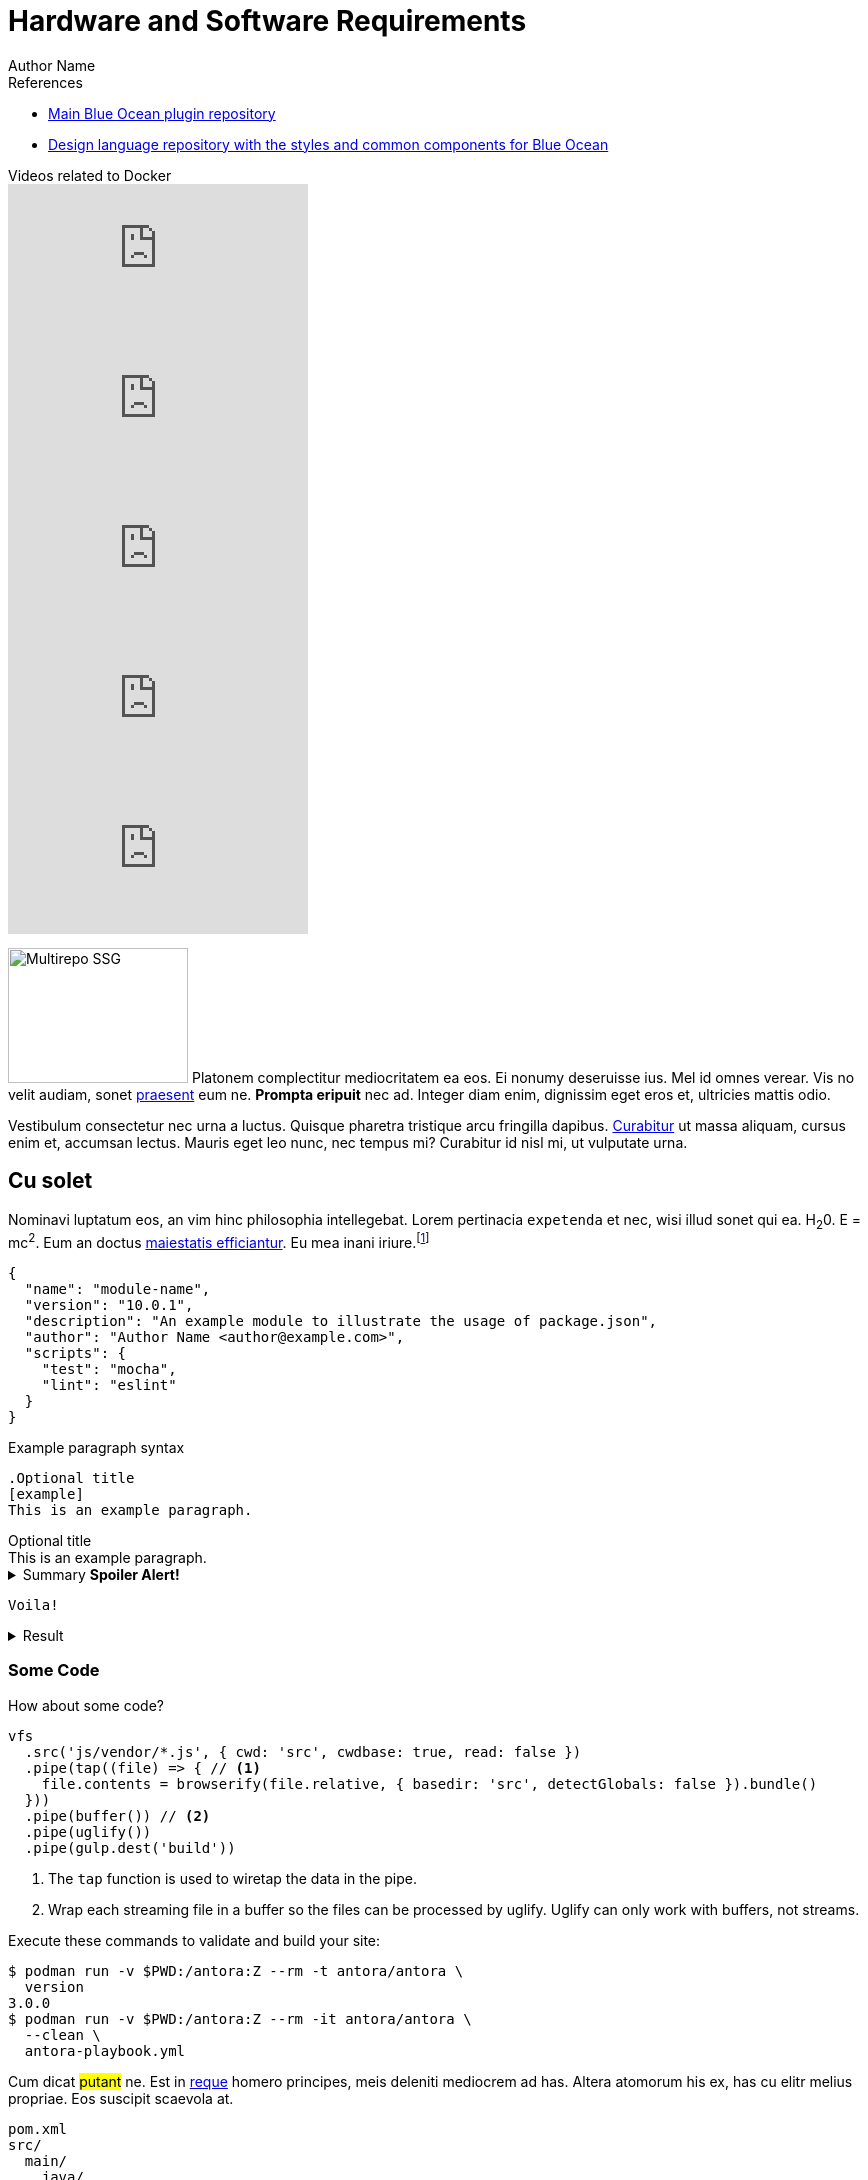 = Hardware and Software Requirements
Author Name
:idprefix:
:idseparator: -
:!example-caption:
:!table-caption:
:page-pagination:


.References
****
* link:https://github.com/jenkinsci/blueocean-plugin[Main Blue Ocean plugin repository]
* link:https://github.com/jenkinsci/jenkins-design-language[Design language repository with the styles and common components for Blue Ocean]
****

[.youtube-videos]
.Videos related to Docker
****
video::C00AmRN9BbU[youtube]
video::Pi2kJ2RJS50[youtube]
video::6tcoRIPBd8s[youtube]
video::HxoF7x48Uvc[youtube]
video::e7N3jX2b1i0[youtube]
****

++++
<style>
.ji-dated-list,
.ji-item-list,
.ji-item-list>post,
.ji-item-list>post>.body,
.ji-item-list>.post>.body {
  display: block;
  position: relative;
  padding: 0;
  margin: 0;
  list-style: none;
  font-size:1rem;
}

.events .ji-item-list{
  text-align: center;
  white-space: nowrap;
  overflow: visible;
  overflow-x: auto;
  border-bottom:1px solid #ccc;
  vertical-align:top;
}

.events .ji-item-list>.event{
  display:inline-block;
  margin:0;
  vertical-align:top;
}

.events .ji-item-list>.event>a{
  width:16rem;
  padding:.75rem;
  margin:1rem .25rem .25rem;
  white-space:normal;
  text-decoration:none;
}

.events .ji-item-list>.event>a .title{
  margin:.75rem 0 .25rem;
  height:1.1rem;
  overflow:hidden;
  position:relative;
}

.events .ji-item-list>.event>a .title:after{
  content:' ';
  display:block;
  position:absolute;
  height:1.1rem;
  width:10%;
  box-shadow:inset white -3rem 0 2rem -2rem;
  bottom:0; right:0;
}

.events .ji-item-list>.event>a .teaser{
  color:#4a5568;
  font-size:.85rem;
  height:3.3rem;
  overflow:hidden;
  position:relative;
}

.events .ji-item-list>.event>a .teaser:after{
  content:' ';
  display:block;
  position:absolute;
  height:1.1rem;
  width:25%;
  box-shadow:inset white -6rem 0 3rem -3rem;
  bottom:0; right:0;
}
</style>
++++

[.float-group]
--
image:multirepo-ssg.svg[Multirepo SSG,180,135,float=right,role=float-gap]
Platonem complectitur mediocritatem ea eos.
Ei nonumy deseruisse ius.
Mel id omnes verear.
Vis no velit audiam, sonet <<dependencies,praesent>> eum ne.
*Prompta eripuit* nec ad.
Integer diam enim, dignissim eget eros et, ultricies mattis odio.
--

Vestibulum consectetur nec urna a luctus.
Quisque pharetra tristique arcu fringilla dapibus.
https://example.org[Curabitur,role=unresolved] ut massa aliquam, cursus enim et, accumsan lectus.
Mauris eget leo nunc, nec tempus mi? Curabitur id nisl mi, ut vulputate urna.

== Cu solet

Nominavi luptatum eos, an vim hinc philosophia intellegebat.
Lorem pertinacia `expetenda` et nec, [.underline]#wisi# illud [.line-through]#sonet# qui ea.
H~2~0.
E = mc^2^.
Eum an doctus <<liber-recusabo,maiestatis efficiantur>>.
Eu mea inani iriure.footnote:[Quisque porta facilisis tortor, vitae bibendum velit fringilla vitae! Lorem ipsum dolor sit amet, consectetur adipiscing elit.]

[,json]
----
{
  "name": "module-name",
  "version": "10.0.1",
  "description": "An example module to illustrate the usage of package.json",
  "author": "Author Name <author@example.com>",
  "scripts": {
    "test": "mocha",
    "lint": "eslint"
  }
}
----

.Example paragraph syntax
[,asciidoc]
----
.Optional title
[example]
This is an example paragraph.
----

.Optional title
[example]
This is an example paragraph.

.Summary *Spoiler Alert!*
[%collapsible]
====
Details.

Loads of details.
====

[,asciidoc]
----
Voila!
----

.Result
[%collapsible.result]
====
Voila!
====

=== Some Code

How about some code?

[,js]
----
vfs
  .src('js/vendor/*.js', { cwd: 'src', cwdbase: true, read: false })
  .pipe(tap((file) => { // <.>
    file.contents = browserify(file.relative, { basedir: 'src', detectGlobals: false }).bundle()
  }))
  .pipe(buffer()) // <.>
  .pipe(uglify())
  .pipe(gulp.dest('build'))
----
<.> The `tap` function is used to wiretap the data in the pipe.
<.> Wrap each streaming file in a buffer so the files can be processed by uglify.
Uglify can only work with buffers, not streams.

Execute these commands to validate and build your site:

 $ podman run -v $PWD:/antora:Z --rm -t antora/antora \
   version
 3.0.0
 $ podman run -v $PWD:/antora:Z --rm -it antora/antora \
   --clean \
   antora-playbook.yml

Cum dicat #putant# ne.
Est in <<inline,reque>> homero principes, meis deleniti mediocrem ad has.
Altera atomorum his ex, has cu elitr melius propriae.
Eos suscipit scaevola at.

....
pom.xml
src/
  main/
    java/
      HelloWorld.java
  test/
    java/
      HelloWorldTest.java
....

Eu mea munere vituperata constituam.

[%autowidth]
|===
|Input | Output | Example

m|"foo\nbar"
l|foo
bar
a|
[,ruby]
----
puts "foo\nbar"
----
|===

Here we just have some plain text.

[source]
----
plain text
----

[.rolename]
=== Liber recusabo

// Select menu:File[Open Project] to open the project in your IDE.
// Per ea btn:[Cancel] inimicus.
// Ferri kbd:[F11] tacimates constituam sed ex, eu mea munere vituperata kbd:[Ctrl,T] constituam.


[.participate-connect]
.CONNECT
****
Join our communication channels, discuss and help us spread the word!

[.button]
xref:connect.adoc[Read More]
****

[.participate-meet]
.MEET
****
Meet other Jenkins users and share your experiences by organizing and attending events and meetups.

[.button]
xref:meet.adoc[Read More]
****

[.participate-code]
.CODE
****
Do you enjoy writing code? There are numerous plugins and components for you to contribute to.

[.button]
xref:code.adoc[Read More]
****

[.participate-help]
.HELP
****
As an experienced user, you can help others get the most out of Jenkins.

[.button]
xref:help.adoc[Read More]
****

[.participate-translate]
.TRANSLATE
****
If you're fluent in languages other than English, consider improving support for those languages.

[.button]
xref:dev-docs:internationalization:index.adoc[Read More]
****

[.participate-test]
.TEST
****
You can help prevent regressions by contributing automated tests.

[.button]
xref:test.adoc[Read More]
****

[.participate-document]
.DOCUMENT
****
Improve the documentation to make it easier for others to get started.

[.button]
xref:document.adoc[Read More]
****

[.participate-design]
.DESIGN
****
As it is intended for daily use by finicky web developers, design is essential.

[.button]
xref:design.adoc[Read More]
****

[.participate-review]
.REVIEW
****
Help review changes to code or documentation.

[.button]
xref:review-changes.adoc[Read More]
****

[.participate-donate]
.DONATE
****
If you have no time but want to help, we accept money to facilitate project goals.

[.button]
xref:meet.adoc[Read More]
****


=== A

.Connect
****
* https://groups.google.com/g/jenkins-advocacy-and-outreach-sig[Mailing List]
* https://app.gitter.im/#/room/#jenkinsci_advocacy-and-outreach-sig:gitter.im[Gitter]
* https://docs.google.com/document/d/1K5dTSqe56chFhDSGNfg_MCy-LmseUs_S3ys_tg60sTs/edit#heading=h.9jh09t587y90[Meetings]
* https://community.jenkins.io/c/contributing/advocacy-and-outreach[Forum]
****

No sea, at invenire voluptaria mnesarchum has.
Ex nam suas nemore dignissim, vel apeirian democritum et.
At ornatus splendide sed, phaedrum omittantur usu an, vix an noster voluptatibus.

---

.Ordered list with customized numeration
[upperalpha]
. potenti donec cubilia tincidunt
. etiam pulvinar inceptos velit quisque aptent himenaeos
. lacus volutpat semper porttitor aliquet ornare primis nulla enim

Natum facilisis theophrastus an duo.
No sea, at invenire voluptaria mnesarchum has.

.Unordered list with customized marker
[square]
* ultricies sociosqu tristique integer
* lacus volutpat semper porttitor aliquet ornare primis nulla enim
* etiam pulvinar inceptos velit quisque aptent himenaeos

Eu sed antiopam gloriatur.
Ea mea agam graeci philosophia.

[circle]
* circles
** circles
*** and more circles!

At ornatus splendide sed, phaedrum omittantur usu an, vix an noster voluptatibus.

* [ ] todo
* [x] done!

Vis veri graeci legimus ad.

sed::
splendide sed

mea::
agam graeci

Let's look at that another way.

[horizontal]
sed::
splendide sed

mea::
agam graeci

At ornatus splendide sed.

.Library dependencies
[#dependencies%autowidth%footer,stripes=hover]
|===
|Library |Version

|eslint
|^1.7.3

|eslint-config-gulp
|^2.0.0

|expect
|^1.20.2

|istanbul
|^0.4.3

|istanbul-coveralls
|^1.0.3

|jscs
|^2.3.5

h|Total
|6
|===

Cum dicat putant ne.
Est in reque homero principes, meis deleniti mediocrem ad has.
Altera atomorum his ex, has cu elitr melius propriae.
Eos suscipit scaevola at.

[TIP]
This oughta do it!

Cum dicat putant ne.
Est in reque homero principes, meis deleniti mediocrem ad has.
Altera atomorum his ex, has cu elitr melius propriae.
Eos suscipit scaevola at.

[NOTE]
====
You've been down _this_ road before.
====

Cum dicat putant ne.
Est in reque homero principes, meis deleniti mediocrem ad has.
Altera atomorum his ex, has cu elitr melius propriae.
Eos suscipit scaevola at.

[WARNING]
====
Watch out!
====

[CAUTION]
====
[#inline]#I wouldn't try that if I were you.#
====

[IMPORTANT]
====
Don't forget this step!
====

.Key Points to Remember
[TIP]
====
If you installed the CLI and the default site generator globally, you can upgrade both of them with the same command.

 $ npm i -g @antora/cli @antora/site-generator

Or you can install the metapackage to upgrade both packages at once.

 $ npm i -g antora
====

Nominavi luptatum eos, an vim hinc philosophia intellegebat.
Eu mea inani iriure.

[discrete]
== Voluptua singulis

Cum dicat putant ne.
Est in reque homero principes, meis deleniti mediocrem ad has.
Ex nam suas nemore dignissim, vel apeirian democritum et.

.Antora is a multi-repo documentation site generator
image::multirepo-ssg.svg[Multirepo SSG,3000,opts=interactive]

Make the switch today!

.Full Circle with Jake Blauvelt
video::300817511[vimeo,640,360,align=left]

[#english+中文]
== English + 中文

Altera atomorum his ex, has cu elitr melius propriae.
Eos suscipit scaevola at.

[,'Famous Person. Cum dicat putant ne.','Cum dicat putant ne. https://example.com[Famous Person Website]']
____
Lorem ipsum dolor sit amet, consectetur adipiscing elit.
Mauris eget leo nunc, nec tempus mi? Curabitur id nisl mi, ut vulputate urna.
Quisque porta facilisis tortor, vitae bibendum velit fringilla vitae!
Lorem ipsum dolor sit amet, consectetur adipiscing elit.
Mauris eget leo nunc, nec tempus mi? Curabitur id nisl mi, ut vulputate urna.
Quisque porta facilisis tortor, vitae bibendum velit fringilla vitae!
____

Lorem ipsum dolor sit amet, consectetur adipiscing elit.

[verse]
____
The fog comes
on little cat feet.
____

== Fin

That's all, folks!
